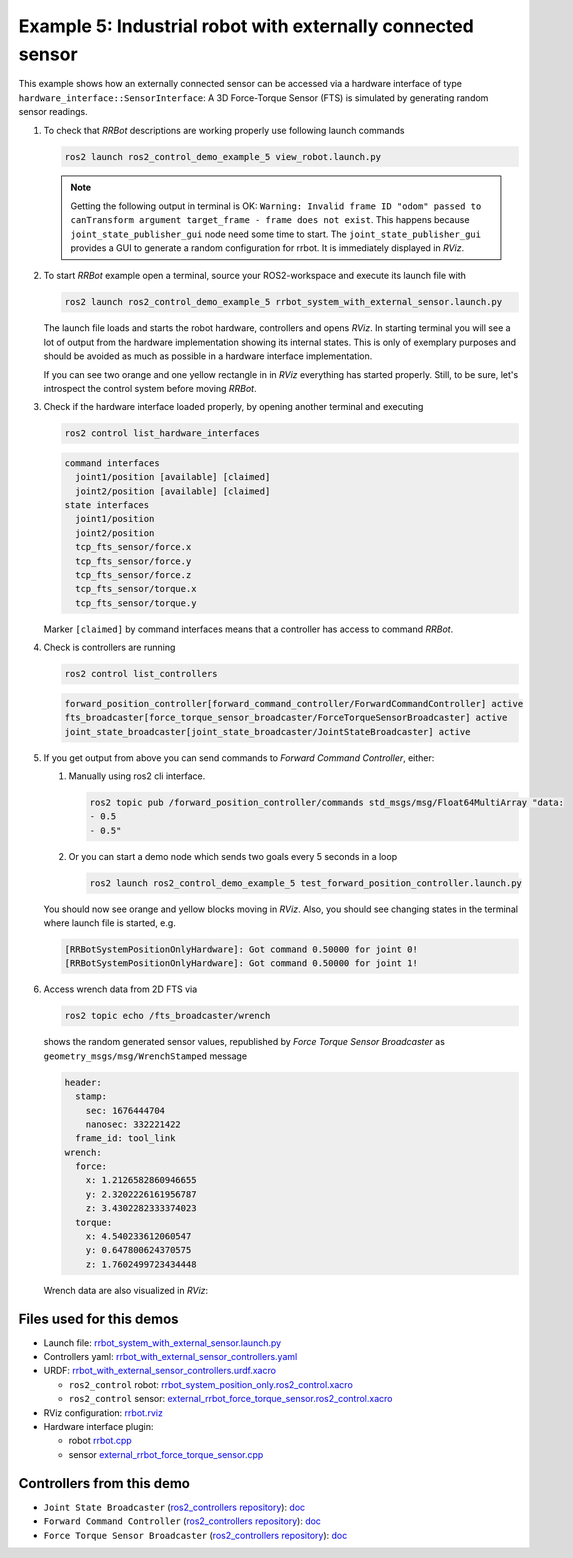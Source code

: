 *************************************************************
Example 5: Industrial robot with externally connected sensor
*************************************************************

This example shows how an externally connected sensor can be accessed via a hardware interface of
type ``hardware_interface::SensorInterface``: A 3D Force-Torque Sensor (FTS) is simulated by
generating random sensor readings.

1. To check that *RRBot* descriptions are working properly use following launch commands

   .. code-block:: shell

    ros2 launch ros2_control_demo_example_5 view_robot.launch.py

   .. note::

    Getting the following output in terminal is OK: ``Warning: Invalid frame ID "odom" passed to canTransform argument target_frame - frame does not exist``.
    This happens because ``joint_state_publisher_gui`` node need some time to start.
    The ``joint_state_publisher_gui`` provides a GUI to generate  a random configuration for rrbot. It is immediately displayed in *RViz*.


2. To start *RRBot* example open a terminal, source your ROS2-workspace and execute its launch file with

   .. code-block:: shell

    ros2 launch ros2_control_demo_example_5 rrbot_system_with_external_sensor.launch.py

   The launch file loads and starts the robot hardware, controllers and opens *RViz*.
   In starting terminal you will see a lot of output from the hardware implementation showing its internal states.
   This is only of exemplary purposes and should be avoided as much as possible in a hardware interface implementation.

   If you can see two orange and one yellow rectangle in in *RViz* everything has started properly.
   Still, to be sure, let's introspect the control system before moving *RRBot*.

3. Check if the hardware interface loaded properly, by opening another terminal and executing

   .. code-block:: shell

    ros2 control list_hardware_interfaces

   .. code-block:: shell

      command interfaces
        joint1/position [available] [claimed]
        joint2/position [available] [claimed]
      state interfaces
        joint1/position
        joint2/position
        tcp_fts_sensor/force.x
        tcp_fts_sensor/force.y
        tcp_fts_sensor/force.z
        tcp_fts_sensor/torque.x
        tcp_fts_sensor/torque.y

   Marker ``[claimed]`` by command interfaces means that a controller has access to command *RRBot*.

4. Check is controllers are running

   .. code-block:: shell

    ros2 control list_controllers

   .. code-block:: shell

    forward_position_controller[forward_command_controller/ForwardCommandController] active
    fts_broadcaster[force_torque_sensor_broadcaster/ForceTorqueSensorBroadcaster] active
    joint_state_broadcaster[joint_state_broadcaster/JointStateBroadcaster] active

5. If you get output from above you can send commands to *Forward Command Controller*, either:

   #. Manually using ros2 cli interface.

      .. code-block:: shell

        ros2 topic pub /forward_position_controller/commands std_msgs/msg/Float64MultiArray "data:
        - 0.5
        - 0.5"

   #. Or you can start a demo node which sends two goals every 5 seconds in a loop

      .. code-block:: shell

         ros2 launch ros2_control_demo_example_5 test_forward_position_controller.launch.py

   You should now see orange and yellow blocks moving in *RViz*.
   Also, you should see changing states in the terminal where launch file is started, e.g.

   .. code-block:: shell

    [RRBotSystemPositionOnlyHardware]: Got command 0.50000 for joint 0!
    [RRBotSystemPositionOnlyHardware]: Got command 0.50000 for joint 1!

6. Access wrench data from 2D FTS via

   .. code-block:: shell

    ros2 topic echo /fts_broadcaster/wrench

   shows the random generated sensor values, republished by *Force Torque Sensor Broadcaster* as
   ``geometry_msgs/msg/WrenchStamped`` message

   .. code-block:: shell

    header:
      stamp:
        sec: 1676444704
        nanosec: 332221422
      frame_id: tool_link
    wrench:
      force:
        x: 1.2126582860946655
        y: 2.3202226161956787
        z: 3.4302282333374023
      torque:
        x: 4.540233612060547
        y: 0.647800624370575
        z: 1.7602499723434448

   Wrench data are also visualized in *RViz*:

   .. image:: doc/rrbot_wrench.png
    :width: 400
    :alt: Revolute-Revolute Manipulator Robot with wrench visualization

Files used for this demos
#########################

- Launch file: `rrbot_system_with_external_sensor.launch.py <https://github.com/ros-controls/ros2_control_demos/example_5/bringup/launch/rrbot_system_with_external_sensor.launch.py>`__
- Controllers yaml: `rrbot_with_external_sensor_controllers.yaml <https://github.com/ros-controls/ros2_control_demos/example_5/bringup/config/rrbot_with_external_sensor_controllers.yaml>`__
- URDF: `rrbot_with_external_sensor_controllers.urdf.xacro <https://github.com/ros-controls/ros2_control_demos/example_5/description/urdf/rrbot_with_external_sensor_controllers.urdf.xacro>`__

  + ``ros2_control`` robot: `rrbot_system_position_only.ros2_control.xacro <https://github.com/ros-controls/ros2_control_demos/example_5/description/ros2_control/rrbot_system_position_only.ros2_control.xacro>`__
  + ``ros2_control`` sensor: `external_rrbot_force_torque_sensor.ros2_control.xacro <https://github.com/ros-controls/ros2_control_demos/example_5/description/ros2_control/external_rrbot_force_torque_sensor.ros2_control.xacro>`__

- RViz configuration: `rrbot.rviz <https://github.com/ros-controls/ros2_control_demos/example_4/description/rviz/rrbot.rviz>`__
- Hardware interface plugin:

  + robot `rrbot.cpp <https://github.com/ros-controls/ros2_control_demos/example_5/hardware/rrbot.cpp>`__
  + sensor `external_rrbot_force_torque_sensor.cpp <https://github.com/ros-controls/ros2_control_demos/example_5/hardware/external_rrbot_force_torque_sensor.cpp>`__

Controllers from this demo
##########################
- ``Joint State Broadcaster`` (`ros2_controllers repository <https://github.com/ros-controls/ros2_controllers>`__): `doc <https://control.ros.org/master/doc/ros2_controllers/joint_state_broadcaster/doc/userdoc.html>`__
- ``Forward Command Controller`` (`ros2_controllers repository <https://github.com/ros-controls/ros2_controllers>`__): `doc <https://control.ros.org/master/doc/ros2_controllers/forward_command_controller/doc/userdoc.html>`__
- ``Force Torque Sensor Broadcaster`` (`ros2_controllers repository <https://github.com/ros-controls/ros2_controllers>`__): `doc <https://control.ros.org/master/doc/ros2_controllers/force_torque_sensor_broadcaster/doc/userdoc.html>`__
